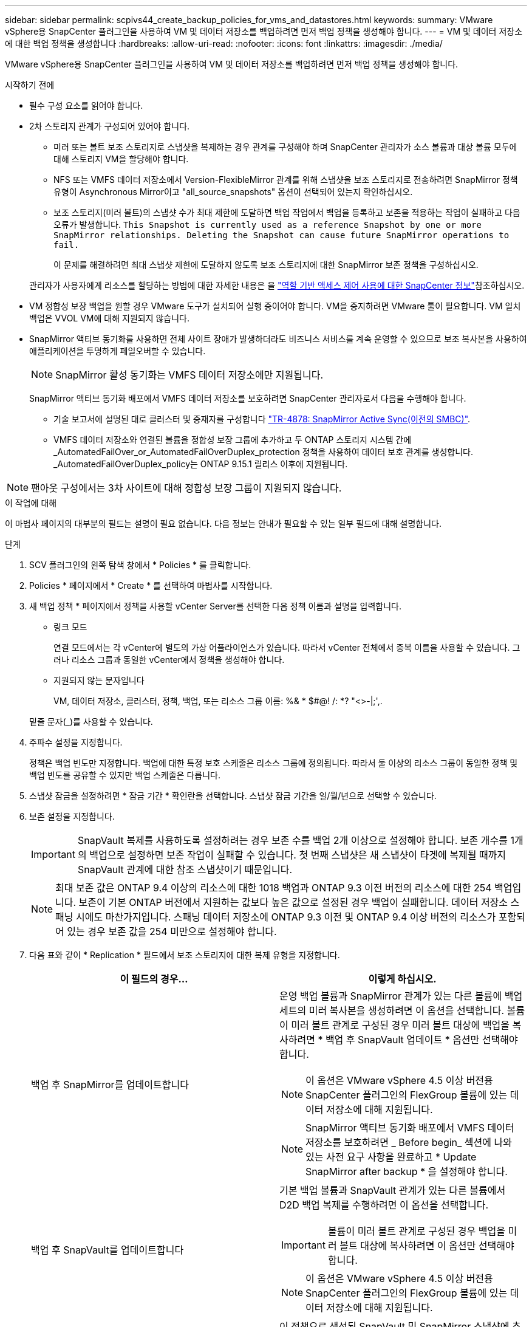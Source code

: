 ---
sidebar: sidebar 
permalink: scpivs44_create_backup_policies_for_vms_and_datastores.html 
keywords:  
summary: VMware vSphere용 SnapCenter 플러그인을 사용하여 VM 및 데이터 저장소를 백업하려면 먼저 백업 정책을 생성해야 합니다. 
---
= VM 및 데이터 저장소에 대한 백업 정책을 생성합니다
:hardbreaks:
:allow-uri-read: 
:nofooter: 
:icons: font
:linkattrs: 
:imagesdir: ./media/


[role="lead"]
VMware vSphere용 SnapCenter 플러그인을 사용하여 VM 및 데이터 저장소를 백업하려면 먼저 백업 정책을 생성해야 합니다.

.시작하기 전에
* 필수 구성 요소를 읽어야 합니다.
* 2차 스토리지 관계가 구성되어 있어야 합니다.
+
** 미러 또는 볼트 보조 스토리지로 스냅샷을 복제하는 경우 관계를 구성해야 하며 SnapCenter 관리자가 소스 볼륨과 대상 볼륨 모두에 대해 스토리지 VM을 할당해야 합니다.
** NFS 또는 VMFS 데이터 저장소에서 Version-FlexibleMirror 관계를 위해 스냅샷을 보조 스토리지로 전송하려면 SnapMirror 정책 유형이 Asynchronous Mirror이고 "all_source_snapshots" 옵션이 선택되어 있는지 확인하십시오.
** 보조 스토리지(미러 볼트)의 스냅샷 수가 최대 제한에 도달하면 백업 작업에서 백업을 등록하고 보존을 적용하는 작업이 실패하고 다음 오류가 발생합니다. `This Snapshot is currently used as a reference Snapshot by one or more SnapMirror relationships. Deleting the Snapshot can cause future SnapMirror operations to fail.`
+
이 문제를 해결하려면 최대 스냅샷 제한에 도달하지 않도록 보조 스토리지에 대한 SnapMirror 보존 정책을 구성하십시오.

+
관리자가 사용자에게 리소스를 할당하는 방법에 대한 자세한 내용은 을 https://docs.netapp.com/us-en/snapcenter/concept/concept_types_of_role_based_access_control_in_snapcenter.html["역할 기반 액세스 제어 사용에 대한 SnapCenter 정보"^]참조하십시오.



* VM 정합성 보장 백업을 원할 경우 VMware 도구가 설치되어 실행 중이어야 합니다. VM을 중지하려면 VMware 툴이 필요합니다. VM 일치 백업은 VVOL VM에 대해 지원되지 않습니다.
* SnapMirror 액티브 동기화를 사용하면 전체 사이트 장애가 발생하더라도 비즈니스 서비스를 계속 운영할 수 있으므로 보조 복사본을 사용하여 애플리케이션을 투명하게 페일오버할 수 있습니다.
+

NOTE: SnapMirror 활성 동기화는 VMFS 데이터 저장소에만 지원됩니다.

+
SnapMirror 액티브 동기화 배포에서 VMFS 데이터 저장소를 보호하려면 SnapCenter 관리자로서 다음을 수행해야 합니다.

+
** 기술 보고서에 설명된 대로 클러스터 및 중재자를 구성합니다 https://www.netapp.com/pdf.html?item=/media/21888-tr-4878.pdf["TR-4878: SnapMirror Active Sync(이전의 SMBC)"].
** VMFS 데이터 저장소와 연결된 볼륨을 정합성 보장 그룹에 추가하고 두 ONTAP 스토리지 시스템 간에 _AutomatedFailOver_or_AutomatedFailOverDuplex_protection 정책을 사용하여 데이터 보호 관계를 생성합니다. _AutomatedFailOverDuplex_policy는 ONTAP 9.15.1 릴리스 이후에 지원됩니다.





NOTE: 팬아웃 구성에서는 3차 사이트에 대해 정합성 보장 그룹이 지원되지 않습니다.

.이 작업에 대해
이 마법사 페이지의 대부분의 필드는 설명이 필요 없습니다. 다음 정보는 안내가 필요할 수 있는 일부 필드에 대해 설명합니다.

.단계
. SCV 플러그인의 왼쪽 탐색 창에서 * Policies * 를 클릭합니다.
. Policies * 페이지에서 * Create * 를 선택하여 마법사를 시작합니다.
. 새 백업 정책 * 페이지에서 정책을 사용할 vCenter Server를 선택한 다음 정책 이름과 설명을 입력합니다.
+
** 링크 모드
+
연결 모드에서는 각 vCenter에 별도의 가상 어플라이언스가 있습니다. 따라서 vCenter 전체에서 중복 이름을 사용할 수 있습니다. 그러나 리소스 그룹과 동일한 vCenter에서 정책을 생성해야 합니다.

** 지원되지 않는 문자입니다
+
VM, 데이터 저장소, 클러스터, 정책, 백업, 또는 리소스 그룹 이름: %& * $#@! /: *? "<>-|;',.

+
밑줄 문자(_)를 사용할 수 있습니다.



. 주파수 설정을 지정합니다.
+
정책은 백업 빈도만 지정합니다. 백업에 대한 특정 보호 스케줄은 리소스 그룹에 정의됩니다. 따라서 둘 이상의 리소스 그룹이 동일한 정책 및 백업 빈도를 공유할 수 있지만 백업 스케줄은 다릅니다.

. 스냅샷 잠금을 설정하려면 * 잠금 기간 * 확인란을 선택합니다. 스냅샷 잠금 기간을 일/월/년으로 선택할 수 있습니다.
. 보존 설정을 지정합니다.
+

IMPORTANT: SnapVault 복제를 사용하도록 설정하려는 경우 보존 수를 백업 2개 이상으로 설정해야 합니다. 보존 개수를 1개의 백업으로 설정하면 보존 작업이 실패할 수 있습니다. 첫 번째 스냅샷은 새 스냅샷이 타겟에 복제될 때까지 SnapVault 관계에 대한 참조 스냅샷이기 때문입니다.

+

NOTE: 최대 보존 값은 ONTAP 9.4 이상의 리소스에 대한 1018 백업과 ONTAP 9.3 이전 버전의 리소스에 대한 254 백업입니다. 보존이 기본 ONTAP 버전에서 지원하는 값보다 높은 값으로 설정된 경우 백업이 실패합니다. 데이터 저장소 스패닝 시에도 마찬가지입니다. 스패닝 데이터 저장소에 ONTAP 9.3 이전 및 ONTAP 9.4 이상 버전의 리소스가 포함되어 있는 경우 보존 값을 254 미만으로 설정해야 합니다.

. 다음 표와 같이 * Replication * 필드에서 보조 스토리지에 대한 복제 유형을 지정합니다.
+
|===
| 이 필드의 경우… | 이렇게 하십시오. 


| 백업 후 SnapMirror를 업데이트합니다  a| 
운영 백업 볼륨과 SnapMirror 관계가 있는 다른 볼륨에 백업 세트의 미러 복사본을 생성하려면 이 옵션을 선택합니다. 볼륨이 미러 볼트 관계로 구성된 경우 미러 볼트 대상에 백업을 복사하려면 * 백업 후 SnapVault 업데이트 * 옵션만 선택해야 합니다.


NOTE: 이 옵션은 VMware vSphere 4.5 이상 버전용 SnapCenter 플러그인의 FlexGroup 볼륨에 있는 데이터 저장소에 대해 지원됩니다.


NOTE: SnapMirror 액티브 동기화 배포에서 VMFS 데이터 저장소를 보호하려면 _ Before begin_ 섹션에 나와 있는 사전 요구 사항을 완료하고 * Update SnapMirror after backup * 을 설정해야 합니다.



| 백업 후 SnapVault를 업데이트합니다  a| 
기본 백업 볼륨과 SnapVault 관계가 있는 다른 볼륨에서 D2D 백업 복제를 수행하려면 이 옵션을 선택합니다.


IMPORTANT: 볼륨이 미러 볼트 관계로 구성된 경우 백업을 미러 볼트 대상에 복사하려면 이 옵션만 선택해야 합니다.


NOTE: 이 옵션은 VMware vSphere 4.5 이상 버전용 SnapCenter 플러그인의 FlexGroup 볼륨에 있는 데이터 저장소에 대해 지원됩니다.



| 스냅샷 레이블  a| 
이 정책으로 생성된 SnapVault 및 SnapMirror 스냅샷에 추가할 선택적 사용자 지정 레이블을 입력합니다.
스냅샷 레이블을 사용하면 이 정책으로 생성된 스냅샷을 보조 스토리지 시스템의 다른 스냅샷과 구분할 수 있습니다.


NOTE: 스냅샷 레이블에는 최대 31자를 사용할 수 있습니다.

|===
. 선택 사항: * 고급 * 필드에서 필요한 필드를 선택합니다. 고급 필드 세부 정보가 다음 표에 나열되어 있습니다.
+
|===
| 이 필드의 경우… | 이렇게 하십시오. 


| VM 일관성  a| 
백업 작업이 실행될 때마다 VM을 중지하고 VMware 스냅샷을 생성하려면 이 확인란을 선택합니다.

이 옵션은 VVOL에 대해 지원되지 않습니다. VVOL VM의 경우 충돌 시에도 정합성 보장 백업만 수행됩니다.


IMPORTANT: VM 정합성 보장 백업을 수행하려면 VM에서 실행 중인 VMware 툴이 있어야 합니다. VMware 툴이 실행되고 있지 않으면 충돌 시에도 정합성이 보장되는 백업이 대신 수행됩니다.


NOTE: VM 일관성 상자를 선택하면 백업 작업에 더 많은 시간이 걸리고 더 많은 스토리지 공간이 필요할 수 있습니다. 이 시나리오에서는 VM이 먼저 중지된 다음 VMware가 VM 정합성 보장 스냅샷을 수행한 다음 SnapCenter가 백업 작업을 수행한 다음 VM 작업이 다시 시작됩니다. VM 게스트 메모리는 VM 정합성 보장 스냅샷에 포함되지 않습니다.



| 독립 디스크가 있는 데이터 저장소를 포함합니다 | 임시 데이터를 포함하는 독립 디스크가 있는 모든 데이터 저장소를 백업에 포함하려면 이 확인란을 선택합니다. 


| 스크립트  a| 
VMware vSphere용 SnapCenter 플러그인을 백업 작업 전후에 실행할 규정 또는 PS의 정규화된 경로를 입력합니다. 예를 들어 스크립트를 실행하여 SNMP 트랩을 업데이트하고, 경고를 자동화하고, 로그를 보낼 수 있습니다. 스크립트 경로는 스크립트가 실행될 때 검증됩니다.


NOTE: 사전 스크립트 및 사후 스크립트는 가상 어플라이언스 VM에 있어야 합니다. 여러 스크립트를 입력하려면 각 스크립트 경로 뒤에 * Enter * 를 눌러 각 스크립트를 별도의 줄에 나열합니다. ";" 문자는 허용되지 않습니다.

|===
. 추가 * 를 클릭합니다
+
정책 페이지에서 정책을 선택하여 정책이 생성되었는지 확인하고 정책 구성을 검토할 수 있습니다.


